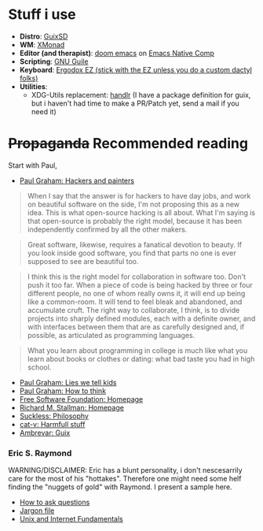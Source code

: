 * Stuff i use
+ *Distro*: [[https://guix.gnu.org/][GuixSD]]
+ *WM*: [[https://xmonad.org/][XMonad]]
+ *Editor (and therapist)*: [[https://github.com/hlissner/doom-emacs][doom emacs]] on [[http://akrl.sdf.org/gccemacs.html][Emacs Native Comp]]
+ *Scripting*: [[https://www.gnu.org/software/guile/][GNU Guile]]
+ *Keyboard*: [[https://ergodox-ez.com/][Ergodox EZ (stick with the EZ unless you do a custom dactyl folks)]]
+ *Utilities*: 
  + XDG-Utils replacement: [[https://github.com/chmln/handlr][handlr]] (I have a package definition for guix, but i haven't had time to make a PR/Patch yet, send a mail if you need it)

* +Propaganda+ Recommended reading
Start with Paul,
+ [[http://www.paulgraham.com/hp.html][Paul Graham: Hackers and painters]]
#+begin_quote
When I say that the answer is for hackers to have day jobs, and work on beautiful software on the side, I'm not proposing this as a new idea. This is what open-source hacking is all about. What I'm saying is that open-source is probably the right model, because it has been independently confirmed by all the other makers.
#+end_quote
#+begin_quote
Great software, likewise, requires a fanatical devotion to beauty. If you look inside good software, you find that parts no one is ever supposed to see are beautiful too.
#+end_quote
#+begin_quote
I think this is the right model for collaboration in software too. Don't push it too far. When a piece of code is being hacked by three or four different people, no one of whom really owns it, it will end up being like a common-room. It will tend to feel bleak and abandoned, and accumulate cruft. The right way to collaborate, I think, is to divide projects into sharply defined modules, each with a definite owner, and with interfaces between them that are as carefully designed and, if possible, as articulated as programming languages.
#+end_quote
#+begin_quote
What you learn about programming in college is much like what you learn about books or clothes or dating: what bad taste you had in high school.
#+end_quote
+ [[http://www.paulgraham.com/lies.html][Paul Graham: Lies we tell kids]]
+ [[http://www.paulgraham.com/think.html][Paul Graham: How to think]]
+ [[https://fsf.org][Free Software Foundation: Homepage]]
+ [[https://stallman.org/][Richard M. Stallman: Homepage]]
+ [[https://suckless.org/philosophy/][Suckless: Philosophy]]
+ [[http://harmful.cat-v.org/][cat-v: Harmfull stuff]]
+ [[https://ambrevar.xyz/guix-advance/][Ambrevar: Guix]]

*** Eric S. Raymond
WARNING/DISCLAIMER: Eric has a blunt personality, i don't nescesarrily care for the most of his "hottakes".
Therefore one might need some helf finding the "nuggets of gold" with Raymond. I present a sample here.
+ [[http://www.catb.org/~esr/faqs/smart-questions.html][How to ask questions]]
+ [[http://www.catb.org/jargon/][Jargon file]]
+ [[https://tldp.org/HOWTO/Unix-and-Internet-Fundamentals-HOWTO/][Unix and Internet Fundamentals]]
